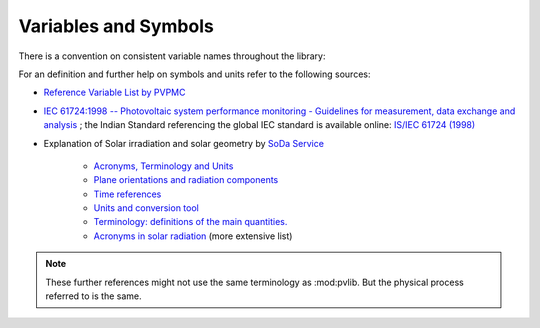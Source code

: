 .. _variables_style_rules:

Variables and Symbols
=====================

There is a convention on consistent variable names throughout the library:

.. csv-table:: List of used Symbols and Variables
   :file: ../../../pvlib/data/variables_style-rules.csv
   :delim: ;
   :header-rows: 1
   :widths: 5, 5
   :stub-columns: 1
   
For an definition and further help on symbols and units refer to the following sources:


* `Reference Variable List by PVPMC <https://pvpmc.sandia.gov/resources/variable-list/>`_
* `IEC 61724:1998 -- Photovoltaic system performance monitoring - Guidelines for measurement, data exchange and analysis <https://webstore.iec.ch/publication/5733>`_ ; the Indian Standard referencing the global IEC standard is available online: `IS/IEC 61724 (1998) <https://law.resource.org/pub/in/bis/S05/is.iec.61724.1998.pdf>`_
* Explanation of Solar irradiation and solar geometry by `SoDa Service <http://www.soda-pro.com/home>`_
  
   * `Acronyms, Terminology and Units <http://www.soda-pro.com/help/general/acronyms-terminology-and-units>`_
   * `Plane orientations and radiation components <http://www.soda-pro.com/help/general/plane-orientations-and-radiation-components>`_
   * `Time references <http://www.soda-pro.com/help/general/time-references>`_
   * `Units and conversion tool <http://www.soda-is.com/eng/education/units.html>`_
   * `Terminology: definitions of the main quantities. <http://www.soda-is.com/eng/education/terminology.html>`_
   * `Acronyms in solar radiation <http://www.soda-is.com/eng/education/acronymes.html>`_ (more extensive list)

.. note:: These further references might not use the same terminology as :mod:pvlib. But the physical process referred to is the same.